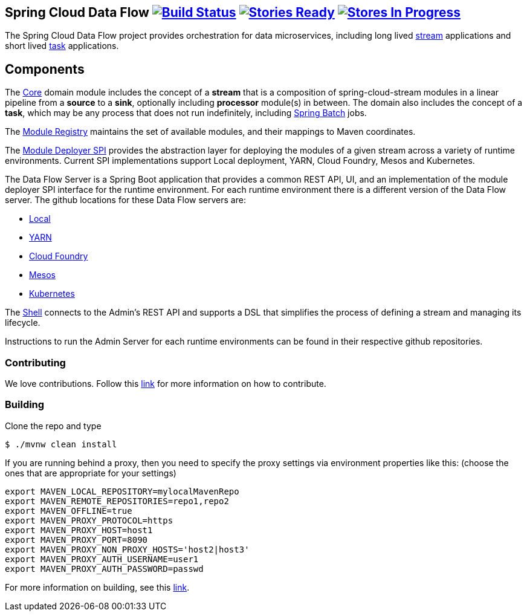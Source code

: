 == Spring Cloud Data Flow image:https://build.spring.io/plugins/servlet/buildStatusImage/SCD-BMASTER[Build Status, link=https://build.spring.io/browse/SCD-BMASTER] image:https://badge.waffle.io/spring-cloud/spring-cloud-dataflow.svg?label=ready&title=Ready[Stories Ready, link=http://waffle.io/spring-cloud/spring-cloud-dataflow] image:https://badge.waffle.io/spring-cloud/spring-cloud-dataflow.svg?label=In%20Progress&title=In%20Progress[Stores In Progress, link=http://waffle.io/spring-cloud/spring-cloud-dataflow]

The Spring Cloud Data Flow project provides orchestration for data microservices, including long lived
https://github.com/spring-cloud/spring-cloud-stream[stream] applications and
short lived https://github.com/spring-cloud/spring-cloud-task[task] applications.

== Components

The https://github.com/spring-cloud/spring-cloud-dataflow/tree/master/spring-cloud-dataflow-core[Core]
domain module includes the concept of a *stream* that is a composition of spring-cloud-stream
modules in a linear pipeline from a *source* to a *sink*, optionally including *processor* module(s)
in between. The domain also includes the concept of a *task*, which may be any process that does
not run indefinitely, including https://github.com/spring-projects/spring-batch[Spring Batch] jobs.

The https://github.com/spring-cloud/spring-cloud-dataflow/tree/master/spring-cloud-dataflow-artifact-registry[Module Registry] maintains the set of available modules, and their mappings to Maven coordinates.

The https://github.com/spring-cloud/spring-cloud-dataflow/tree/master/spring-cloud-dataflow-module-deployer-spi[Module Deployer SPI] provides the abstraction layer for deploying the modules of a given stream across a variety of runtime environments.  Current SPI implementations support Local deployment, YARN, Cloud Foundry, Mesos and Kubernetes.


The Data Flow Server is a Spring Boot application that provides a common REST API, UI, and an implementation of the module deployer SPI interface for the runtime environment.  For each runtime environment there is a different version of the Data Flow server.  The github locations for these Data Flow servers are:

* https://github.com/spring-cloud/spring-cloud-dataflow/tree/master/spring-cloud-dataflow-server-local[Local]
* https://github.com/spring-cloud/spring-cloud-dataflow-admin-yarn[YARN]
* https://github.com/spring-cloud/spring-cloud-dataflow-admin-cloudfoundry[Cloud Foundry]
* https://github.com/spring-cloud/spring-cloud-dataflow-admin-mesos[Mesos]
* https://github.com/spring-cloud/spring-cloud-dataflow-admin-kubernetes[Kubernetes]


The https://github.com/spring-cloud/spring-cloud-dataflow/tree/master/spring-cloud-dataflow-shell[Shell] connects to the Admin's REST API and supports a DSL that simplifies the process of defining a stream and managing its lifecycle.

Instructions to run the Admin Server for each runtime environments can be found in their respective github repositories.

=== Contributing

We love contributions.  Follow this https://github.com/spring-cloud/spring-cloud-dataflow/blob/master/spring-cloud-dataflow-docs/src/main/asciidoc/appendix-contributing.adoc[link] for more information on how to contribute.

=== Building

Clone the repo and type 

----
$ ./mvnw clean install 
----
If you are running behind a proxy, then you need to specify the proxy settings via environment properties like this:
(choose the ones that are appropriate for your settings)
```
export MAVEN_LOCAL_REPOSITORY=mylocalMavenRepo
export MAVEN_REMOTE_REPOSITORIES=repo1,repo2
export MAVEN_OFFLINE=true
export MAVEN_PROXY_PROTOCOL=https
export MAVEN_PROXY_HOST=host1
export MAVEN_PROXY_PORT=8090
export MAVEN_PROXY_NON_PROXY_HOSTS='host2|host3'
export MAVEN_PROXY_AUTH_USERNAME=user1
export MAVEN_PROXY_AUTH_PASSWORD=passwd
```

For more information on building, see this https://github.com/spring-cloud/spring-cloud-dataflow/blob/master/spring-cloud-dataflow-docs/src/main/asciidoc/appendix-building.adoc[link].


